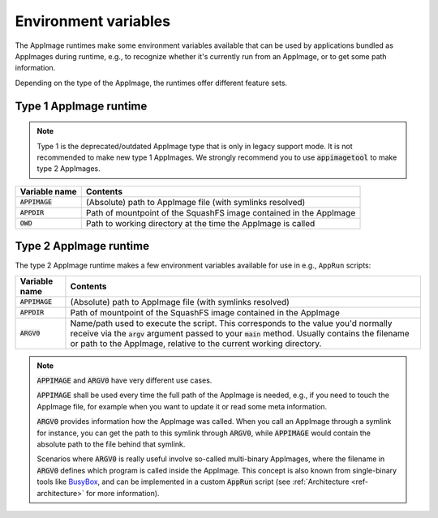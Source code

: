 .. _ref-env_vars

Environment variables
=====================

The AppImage runtimes make some environment variables available that can be used by applications bundled as AppImages
during runtime, e.g., to recognize whether it's currently run from an AppImage, or to get some path information.

Depending on the type of the AppImage, the runtimes offer different feature sets.


Type 1 AppImage runtime
-----------------------

.. note::

   Type 1 is the deprecated/outdated AppImage type that is only in legacy support mode. It is not recommended to make
   new type 1 AppImages. We strongly recommend you to use :code:`appimagetool` to make type 2 AppImages.

+------------------+--------------------------------------------------------------------------------------------------+
| Variable name    | Contents                                                                                         |
|                  |                                                                                                  |
+==================+==================================================================================================+
| :code:`APPIMAGE` | (Absolute) path to AppImage file (with symlinks resolved)                                        |
|                  |                                                                                                  |
+------------------+--------------------------------------------------------------------------------------------------+
| :code:`APPDIR`   | Path of mountpoint of the SquashFS image contained in the AppImage                               |
|                  |                                                                                                  |
+------------------+--------------------------------------------------------------------------------------------------+
| :code:`OWD`      | Path to working directory at the time the AppImage is called                                     |
|                  |                                                                                                  |
+------------------+--------------------------------------------------------------------------------------------------+



Type 2 AppImage runtime
-----------------------

The type 2 AppImage runtime makes a few environment variables available for use in e.g., ``AppRun`` scripts:

+------------------+--------------------------------------------------------------------------------------------------+
| Variable name    | Contents                                                                                         |
|                  |                                                                                                  |
+==================+==================================================================================================+
| :code:`APPIMAGE` | (Absolute) path to AppImage file (with symlinks resolved)                                        |
|                  |                                                                                                  |
+------------------+--------------------------------------------------------------------------------------------------+
| :code:`APPDIR`   | Path of mountpoint of the SquashFS image contained in the AppImage                               |
|                  |                                                                                                  |
+------------------+--------------------------------------------------------------------------------------------------+
| :code:`ARGV0`    | Name/path used to execute the script. This corresponds to the value you'd normally receive via   |
|                  | the :code:`argv` argument passed to your :code:`main` method.                                    |
|                  | Usually contains the filename or path to the AppImage, relative to the current working           |
|                  | directory.                                                                                       |
|                  |                                                                                                  |
+------------------+--------------------------------------------------------------------------------------------------+

.. note::

   :code:`APPIMAGE` and :code:`ARGV0` have very different use cases.

   :code:`APPIMAGE` shall be used every time the full path of the AppImage is needed, e.g., if you need to touch the
   AppImage file, for example when you want to update it or read some meta information.

   :code:`ARGV0` provides information how the AppImage was called. When you call an AppImage through a symlink for
   instance, you can get the path to this symlink through :code:`ARGV0`, while :code:`APPIMAGE` would contain the
   absolute path to the file behind that symlink.

   Scenarios where :code:`ARGV0` is really useful involve so-called multi-binary AppImages, where the filename
   in :code:`ARGV0` defines which program is called inside the AppImage. This concept is also known from
   single-binary tools like `BusyBox <https://en.wikipedia.org/wiki/BusyBox>`_, and can be implemented in a custom
   :code:`AppRun` script (see :ref:`Architecture <ref-architecture>` for more information).

